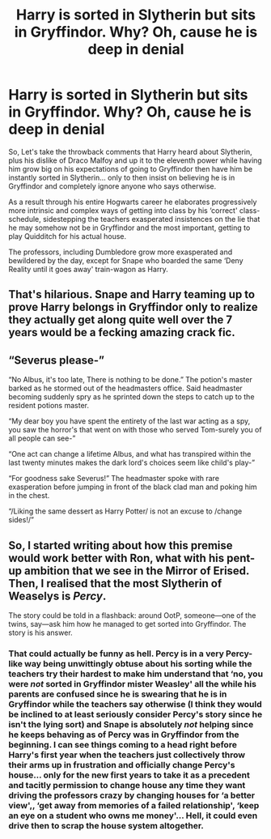 #+TITLE: Harry is sorted in Slytherin but sits in Gryffindor. Why? Oh, cause he is deep in denial

* Harry is sorted in Slytherin but sits in Gryffindor. Why? Oh, cause he is deep in denial
:PROPERTIES:
:Author: JOKERRule
:Score: 22
:DateUnix: 1607740029.0
:DateShort: 2020-Dec-12
:FlairText: Prompt
:END:
So, Let's take the throwback comments that Harry heard about Slytherin, plus his dislike of Draco Malfoy and up it to the eleventh power while having him grow big on his expectations of going to Gryffindor then have him be instantly sorted in Slytherin... only to then insist on believing he is in Gryffindor and completely ignore anyone who says otherwise.

As a result through his entire Hogwarts career he elaborates progressively more intrinsic and complex ways of getting into class by his ‘correct' class-schedule, sidestepping the teachers exasperated insistences on the lie that he may somehow not be in Gryffindor and the most important, getting to play Quidditch for his actual house.

The professors, including Dumbledore grow more exasperated and bewildered by the day, except for Snape who boarded the same ‘Deny Reality until it goes away' train-wagon as Harry.


** That's hilarious. Snape and Harry teaming up to prove Harry belongs in Gryffindor only to realize they actually get along quite well over the 7 years would be a fecking amazing crack fic.
:PROPERTIES:
:Author: Mishcl
:Score: 22
:DateUnix: 1607743242.0
:DateShort: 2020-Dec-12
:END:


** “Severus please-”

“No Albus, it's too late, There is nothing to be done.” The potion's master barked as he stormed out of the headmasters office. Said headmaster becoming suddenly spry as he sprinted down the steps to catch up to the resident potions master.

“My dear boy you have spent the entirety of the last war acting as a spy, you saw the horror's that went on with those who served Tom-surely you of all people can see-”

“One act can change a lifetime Albus, and what has transpired within the last twenty minutes makes the dark lord's choices seem like child's play-”

“For goodness sake Severus!” The headmaster spoke with rare exasperation before jumping in front of the black clad man and poking him in the chest.

“/Liking the same dessert as Harry Potter/ is not an excuse to /change sides!/”
:PROPERTIES:
:Author: AdmirableAnimal0
:Score: 11
:DateUnix: 1607790761.0
:DateShort: 2020-Dec-12
:END:


** So, I started writing about how this premise would work better with Ron, what with his pent-up ambition that we see in the Mirror of Erised. Then, I realised that the most Slytherin of Weaselys is /Percy/.

The story could be told in a flashback: around OotP, someone---one of the twins, say---ask him how he managed to get sorted into Gryffindor. The story is his answer.
:PROPERTIES:
:Author: turbinicarpus
:Score: 9
:DateUnix: 1607771665.0
:DateShort: 2020-Dec-12
:END:

*** That could actually be funny as hell. Percy is in a very Percy-like way being unwittingly obtuse about his sorting while the teachers try their hardest to make him understand that ‘no, you were /not/ sorted in Gryffindor mister Weasley' all the while his parents are confused since he is swearing that he is in Gryffindor while the teachers say otherwise (I think they would be inclined to at least seriously consider Percy's story since he isn't the lying sort) and Snape is absolutely /not/ helping since he keeps behaving as of Percy was in Gryffindor from the beginning. I can see things coming to a head right before Harry's first year when the teachers just collectively throw their arms up in frustration and officially change Percy's house... only for the new first years to take it as a precedent and tacitly permission to change house any time they want driving the professors crazy by changing houses for ‘a better view',, ‘get away from memories of a failed relationship', ‘keep an eye on a student who owns me money'... Hell, it could even drive then to scrap the house system altogether.
:PROPERTIES:
:Author: JOKERRule
:Score: 6
:DateUnix: 1607794653.0
:DateShort: 2020-Dec-12
:END:
